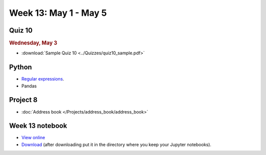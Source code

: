 Week 13: May 1 - May 5
========================

Quiz 10
~~~~~~~

.. rubric:: Wednesday, May 3

* :download:`Sample Quiz 10 <../Quizzes/quiz10_sample.pdf>`

Python
~~~~~~

* `Regular expressions <https://www.debuggex.com/cheatsheet/regex/python>`_.
* Pandas

Project 8
~~~~~~~~~~

* :doc:`Address book </Projects/address_book/address_book>`

Week 13 notebook
~~~~~~~~~~~~~~~~
- `View online <../_static/weekly_notebooks/week13_notebook.html>`_
- `Download <../_static/weekly_notebooks/week13_notebook.ipynb>`_ (after downloading put it in the directory where you keep your Jupyter notebooks).